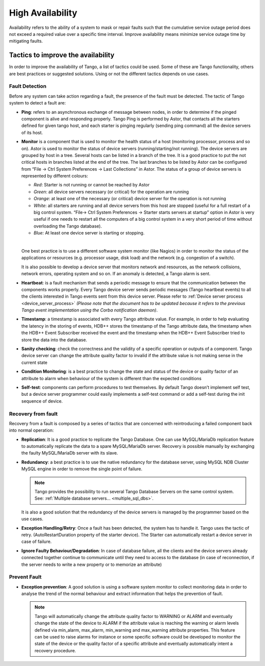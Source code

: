 .. _high_availability:

High Availability
=================

Availability refers to the ability of a system to mask or repair faults
such that the cumulative service outage period does not exceed a
required value over a specific time interval. Improve availability means
minimize service outage time by mitigating faults.

Tactics to improve the availability
-----------------------------------

In order to improve the availability of Tango, a list of tactics could
be used. Some of these are Tango functionality, others are best
practices or suggested solutions. Using or not the different tactics
depends on use cases.

Fault Detection
~~~~~~~~~~~~~~~

Before any system can take action regarding a fault, the presence of the
fault must be detected. The tactic of Tango system to detect a fault
are:

-  **Ping**: refers to an asynchronous exchange of message between
   nodes, in order to determine if the pinged component is alive and
   responding properly. Tango Ping is performed by Astor, that
   contacts all the starters defined for given tango host, and each
   starter is pinging regularly (sending ping command) all the
   device servers of its host.


-  **Monitor** is a component that is used to monitor the health
   status of a host (monitoring processor, process and so on).
   Astor is used to monitor the status of device servers
   (running/starting/not running). The device servers are grouped
   by host in a tree. Several hosts can be listed in a branch of
   the tree. It is a good practice to put the not critical hosts
   in branches listed at the end of the tree. The last branches to
   be listed by Astor can be configured from “File → Ctrl System
   Preferences → Last Collections” in Astor. The status of a group
   of device servers is represented by different colours:

   - *Red*: Starter is not running or cannot be reached by Astor
   - *Green*: all device servers necessary (or critical) for the
     operation are running
   - *Orange*: at least one of the necessary (or critical) device
     server for the operation is not running
   - *White*: all starters are running and all device servers from
     this host are stopped (useful for a full restart of a big
     control system. “File→ Ctrl System Preferences → Starter starts
     servers at startup” option in Astor is very useful if one needs
     to restart all the computers of a big control system in a very
     short period of time without overloading the Tango database).
   - *Blue:* At least one device server is starting or stopping.
   |
   One best practice is to use a different software system monitor
   (like Nagios) in order to monitor the status of the
   applications or resources (e.g. processor usage, disk load) and
   the network (e.g. congestion of a switch).

   It is also possible to develop a device server that monitors
   network and resources, as the network collisions, network
   errors, operating system and so on. If an anomaly is detected,
   a Tango alarm is sent.

-  **Heartbeat**: is a fault mechanism that sends a periodic message
   to ensure that the communication between the components works
   properly. Every Tango device server sends periodic messages
   (Tango heartbeat events) to all the clients interested in Tango
   events sent from this device server.
   Please refer to :ref:`Device server process <device_server_process>`
   *(Please note that the document has to be updated because it refers to the
   previous Tango event implementation using the Corba
   notification daemon)*.

-  **Timestamp**: a timestamp is associated with every Tango attribute
   value. For example, in order to help evaluating the latency in
   the storing of events, HDB++ stores the timestamp of the Tango
   attribute data, the timestamp when the HDB++ Event Subscriber
   received the event and the timestamp when the HDB++ Event
   Subscriber tried to store the data into the database.

-  **Sanity checking**: check the correctness and the validity of a
   specific operation or outputs of a component. Tango device server
   can change the attribute quality factor to invalid if the
   attribute value is not making sense in the current state

-  **Condition Monitoring**: is a best practice to change the state and
   status of the device or quality factor of an attribute to alarm
   when behaviour of the system is different than the expected
   conditions

-  **Self-test**: components can perform procedures to test themselves.
   By default Tango doesn’t implement self test, but a device server
   programmer could easily implements a self-test command or add a
   self-test during the init sequence of device.

Recovery from fault
~~~~~~~~~~~~~~~~~~~

Recovery from a fault is composed by a series of tactics that are
concerned with reintroducing a failed component back into normal
operation:

-  **Replication**: It is a good practice to replicate the Tango
   Database. One can use MySQL/MariaDb replication feature to
   automatically replicate the data to a spare MySQL/MariaDb server.
   Recovery is possible manually by exchanging the faulty
   MySQL/MariaDb server with its slave.

-  **Redundancy**: a best practice is to use the native redundancy for
   the database server, using MySQL NDB Cluster MySQL engine in
   order to remove the single point of failure.

   .. note::

      Tango provides the possibility to run several Tango Database
      Servers on the same control system.
      See: :ref:`Multiple database servers... <multiple_sql_dbs>`.

   It is also a good solution that the redundancy of the device
   servers is managed by the programmer based on the use cases.

-  **Exception Handling/Retry**: Once a fault has been detected, the
   system has to handle it. Tango uses the tactic of retry.
   (AutoRestartDuration property of the starter device). The Starter
   can automatically restart a device server in case of failure.

-  **Ignore Faulty Behaviour/Degradation**: In case of database failure,
   all the clients and the device servers already connected together
   continue to communicate until they need to access to the database
   (in case of reconnection, if the server needs to write a new
   property or to memorize an attribute)

Prevent Fault
~~~~~~~~~~~~~

-  **Exception prevention**: A good solution is using a software
   system monitor to collect monitoring data in order to analyse
   the trend of the normal behaviour and extract information that
   helps the prevention of fault.

   .. note::

      Tango will automatically change the attribute quality factor to
      WARNING or ALARM and eventually change the state of the device
      to ALARM if the attribute value is reaching the warning or
      alarm levels defined via min\_alarm, max\_alarm, min\_warning
      and max\_warning attribute properties. This feature can be used
      to raise alarms for instance or some specific software could be
      developed to monitor the state of the device or the quality
      factor of a specific attribute and eventually automatically
      intent a recovery procedure.

